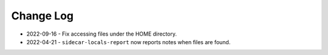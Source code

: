 
##########
Change Log
##########


- 2022-09-16
  - Fix accessing files under the HOME directory.

- 2022-04-21
  - ``sidecar-locals-report`` now reports notes when files are found.
